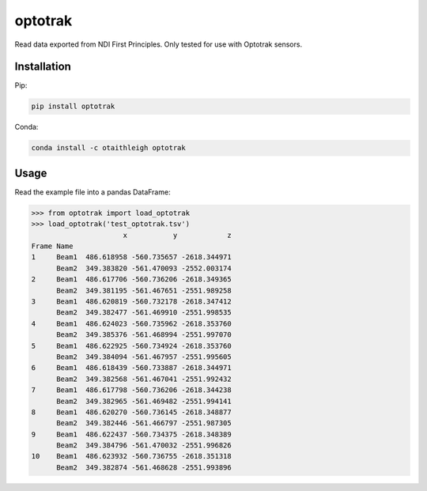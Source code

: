 optotrak
++++++++

Read data exported from NDI First Principles. Only tested for use with Optotrak
sensors.


Installation
============

Pip:

.. code::

   pip install optotrak

Conda:

.. code::

   conda install -c otaithleigh optotrak


Usage
=====

Read the example file into a pandas DataFrame:

>>> from optotrak import load_optotrak
>>> load_optotrak('test_optotrak.tsv')
                      x           y            z
Frame Name
1     Beam1  486.618958 -560.735657 -2618.344971
      Beam2  349.383820 -561.470093 -2552.003174
2     Beam1  486.617706 -560.736206 -2618.349365
      Beam2  349.381195 -561.467651 -2551.989258
3     Beam1  486.620819 -560.732178 -2618.347412
      Beam2  349.382477 -561.469910 -2551.998535
4     Beam1  486.624023 -560.735962 -2618.353760
      Beam2  349.385376 -561.468994 -2551.997070
5     Beam1  486.622925 -560.734924 -2618.353760
      Beam2  349.384094 -561.467957 -2551.995605
6     Beam1  486.618439 -560.733887 -2618.344971
      Beam2  349.382568 -561.467041 -2551.992432
7     Beam1  486.617798 -560.736206 -2618.344238
      Beam2  349.382965 -561.469482 -2551.994141
8     Beam1  486.620270 -560.736145 -2618.348877
      Beam2  349.382446 -561.466797 -2551.987305
9     Beam1  486.622437 -560.734375 -2618.348389
      Beam2  349.384796 -561.470032 -2551.996826
10    Beam1  486.623932 -560.736755 -2618.351318
      Beam2  349.382874 -561.468628 -2551.993896
